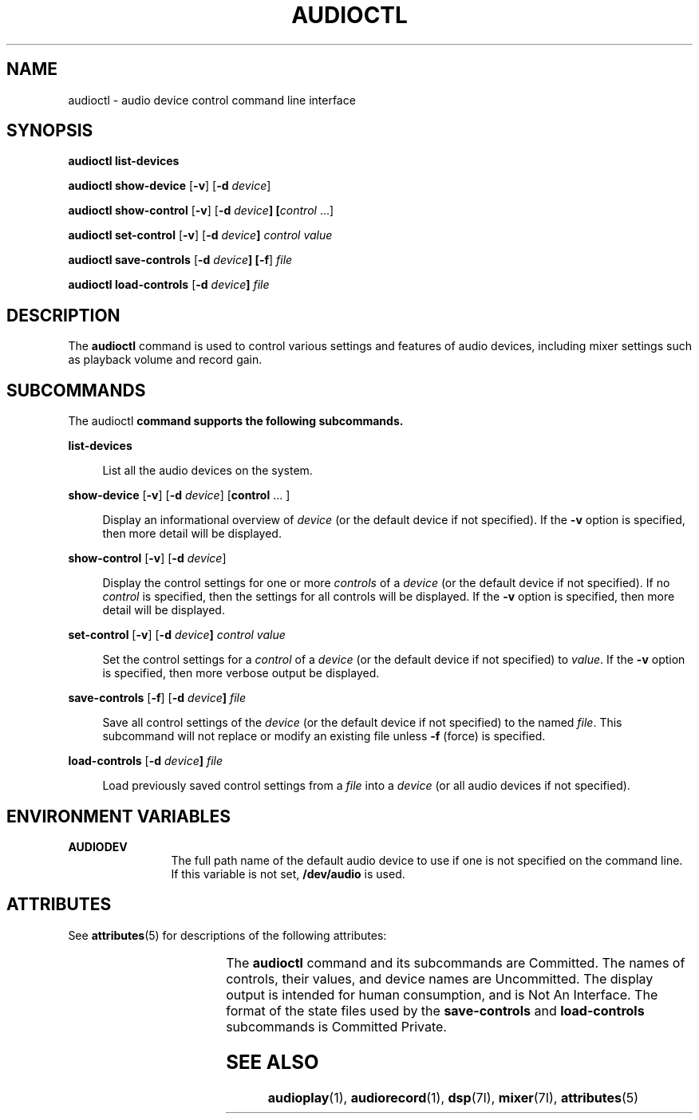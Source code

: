 '\" t
.\"
.\" This file and its contents are supplied under the terms of the
.\" Common Development and Distribution License ("CDDL"), version 1.0.
.\" You may only use this file in accordance with the terms of version
.\" 1.0 of the CDDL.
.\"
.\" A full copy of the text of the CDDL should have accompanied this
.\" source.  A copy of the CDDL is also available via the Internet at
.\" http://www.illumos.org/license/CDDL.
.\"
.\"
.\" Copyright 2011 Nexenta Systems, Inc.  All rights reserved.
.\"
.TH AUDIOCTL 1 "Mar 18, 2011"
.SH NAME
audioctl - audio device control command line interface
.SH SYNOPSIS
.LP
.nf
\fBaudioctl\fR \fBlist-devices\fR
.fi

.LP
.nf
\fBaudioctl\fR \fBshow-device\fR [\fB-v\fR] [\fB-d\fR \fIdevice\fR]
.fi

.LP
.nf
\fBaudioctl\fR \fBshow-control\fR [\fB-v\fR] [\fB-d\fR \fIdevice\fB] [\fIcontrol\fR ...]
.fi

.LP
.nf
\fBaudioctl\fR \fBset-control\fR [\fB-v\fR] [\fB-d\fR \fIdevice\fB] \fIcontrol\fR \fIvalue\fR
.fi

.LP
.nf
\fBaudioctl\fR \fBsave-controls\fR [\fB-d\fR \fIdevice\fB] [\fB-f\fR] \fIfile\fR
.fi

.LP
.nf
\fBaudioctl\fR \fBload-controls\fR [\fB-d\fR \fIdevice\fB] \fIfile\fR
.fi

.SH DESCRIPTION
The \fBaudioctl\fP command is used to control various settings and features
of audio devices, including mixer settings such as playback volume and
record gain.
.LP

.SH SUBCOMMANDS
The \fRaudioctl\fB command supports the following subcommands.
.sp
.ne 2
.na
\fBlist-devices\fR
.ad
.sp .6
.RS 4n
List all the audio devices on the system.
.RE

.sp
.ne 2
.na
\fBshow-device\fR [\fB-v\fR] [\fB-d\fR \fIdevice\fR] [\fBcontrol\fR ... ]
.ad
.sp .6
.RS 4n
Display an informational overview of \fIdevice\fR (or the default device if
not specified).  If the \fB-v\fR option is specified, then more detail
will be displayed.
.RE

.sp
.ne 2
.na
\fBshow-control\fR [\fB-v\fR] [\fB-d\fR \fIdevice\fR]
.ad
.sp .6
.RS 4n
Display the control settings for one or more \fIcontrols\fR of a
\fIdevice\fR (or the default device if not specified).  If no \fIcontrol\fR is
specified, then the settings for all controls will be displayed. If
the \fB-v\fR option is specified, then more detail will be displayed.
.RE

.sp
.ne 2
.na
\fBset-control\fR [\fB-v\fR] [\fB-d\fR \fIdevice\fB] \fIcontrol\fR \fIvalue\fR
.ad
.sp .6
.RS 4n
Set the control settings for a \fIcontrol\fR of a \fIdevice\fR (or the
default device if not specified) to \fIvalue\fR.  If the \fB-v\fR
option is specified, then more verbose output be displayed.
.RE

.sp
.ne 2
.na
\fBsave-controls\fR [\fB-f\fR] [\fB-d\fR \fIdevice\fB] \fIfile\fR
.ad
.sp .6
.RS 4n
Save all control settings of the \fIdevice\fR (or the default device if not
specified) to the named \fIfile\fR.  This subcommand will not replace
or modify an existing file unless \fB-f\fR (force) is specified.
.RE

.sp
.ne 2
.na
\fBload-controls\fR [\fB-d\fR \fIdevice\fB] \fIfile\fR
.ad
.sp .6
.RS 4n
Load previously saved control settings from a \fIfile\fR
into a \fIdevice\fR (or all audio devices if not
specified).
.RE

.SH ENVIRONMENT VARIABLES
.ne 2
.na
\fB\fBAUDIODEV\fR\fR
.ad
.RS 12n
The full path name of the default audio device to use if one
is not specified on the command line.  If this variable is not set,
\fB/dev/audio\fR is used.
.RE


.SH ATTRIBUTES
.LP
See \fBattributes\fR(5) for descriptions of the following attributes:
.sp

.sp
.TS
box;
c | c
l | l .
ATTRIBUTE TYPE	ATTRIBUTE VALUE
_
Interface Stability	See below.
.TE
.LP
The \fBaudioctl\fR command and its subcommands are Committed.  The
names of controls, their values, and device names are Uncommitted.
The display output is intended for human consumption, and is Not An
Interface.  The format of the state files used by the
\fBsave-controls\fR and \fBload-controls\fR subcommands is Committed
Private.
.LP

.SH SEE ALSO
\fBaudioplay\fR(1), \fBaudiorecord\fR(1), \fBdsp\fR(7I),
\fBmixer\fR(7I), \fBattributes\fR(5)
